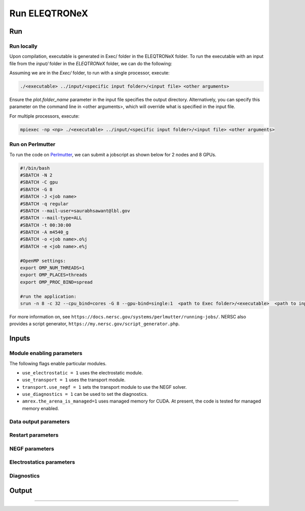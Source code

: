 .. _usage_run:

Run ELEQTRONeX
=========

Run
---

Run locally
^^^^^^^^^^^
Upon compilation, executable is generated in Exec/ folder in the ELEQTRONeX folder.
To run the executable with an input file from the `input/` folder in the `ELEQTRONeX` folder,
we can do the following:

Assuming we are in the `Exec/` folder, to run with a single processor, execute:

.. code-block:: bash

   ./<executable> ../input/<specific input folder>/<input file> <other arguments>

Ensure the `plot.folder_name` parameter in the input file specifies the output directory.
Alternatively, you can specify this parameter on the command line in <other arguments>, which will override what is specified in the input file.

For multiple processors, execute:

.. code-block:: bash

   mpiexec -np <np> ./<executable> ../input/<specific input folder>/<input file> <other arguments>

Run on Perlmutter
^^^^^^^^^^^^^^^^^^   
To run the code on `Perlmutter <https://docs.nersc.gov/systems/perlmutter/>`_, we can submit a jobscript as shown below for 2 nodes and 8 GPUs.

.. code-block:: bash

   #!/bin/bash
   #SBATCH -N 2
   #SBATCH -C gpu
   #SBATCH -G 8
   #SBATCH -J <job name>
   #SBATCH -q regular
   #SBATCH --mail-user=saurabhsawant@lbl.gov
   #SBATCH --mail-type=ALL
   #SBATCH -t 00:30:00
   #SBATCH -A m4540_g
   #SBATCH -o <job name>.o%j
   #SBATCH -e <job name>.e%j
   
   #OpenMP settings:
   export OMP_NUM_THREADS=1
   export OMP_PLACES=threads
   export OMP_PROC_BIND=spread
   
   #run the application:
   srun -n 8 -c 32 --cpu_bind=cores -G 8 --gpu-bind=single:1  <path to Exec folder>/<executable>  <path to input folder>/<path to input file>

For more information on, see ``https://docs.nersc.gov/systems/perlmutter/running-jobs/``.
NERSC also provides a script generator, ``https://my.nersc.gov/script_generator.php``.

Inputs
------

Module enabling parameters
^^^^^^^^^^^^^^^^^^^^^^^^^^
The following flags enable particular modules.

- ``use_electrostatic = 1`` uses the electrostatic module.
- ``use_transport = 1`` uses the transport module.
- ``transport.use_negf = 1`` sets the transport module to use the NEGF solver.
- ``use_diagnostics = 1`` can be used to set the diagnostics.
- ``amrex.the_arena_is_managed=1`` uses managed memory for CUDA. At present, the code is tested for managed memory enabled.

Data output parameters
^^^^^^^^^^^^^^^^^^^^^^

Restart parameters
^^^^^^^^^^^^^^^^^^

NEGF parameters
^^^^^^^^^^^^^^^

Electrostatics parameters
^^^^^^^^^^^^^^^^^^^^^^^^^
Diagnostics
^^^^^^^^^^^

Output
------
------
